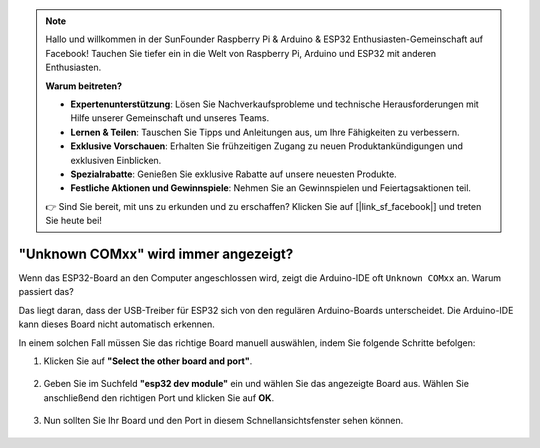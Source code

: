  
.. note::

   Hallo und willkommen in der SunFounder Raspberry Pi & Arduino & ESP32 Enthusiasten-Gemeinschaft auf Facebook! Tauchen Sie tiefer ein in die Welt von Raspberry Pi, Arduino und ESP32 mit anderen Enthusiasten.

   **Warum beitreten?**

   - **Expertenunterstützung**: Lösen Sie Nachverkaufsprobleme und technische Herausforderungen mit Hilfe unserer Gemeinschaft und unseres Teams.
   - **Lernen & Teilen**: Tauschen Sie Tipps und Anleitungen aus, um Ihre Fähigkeiten zu verbessern.
   - **Exklusive Vorschauen**: Erhalten Sie frühzeitigen Zugang zu neuen Produktankündigungen und exklusiven Einblicken.
   - **Spezialrabatte**: Genießen Sie exklusive Rabatte auf unsere neuesten Produkte.
   - **Festliche Aktionen und Gewinnspiele**: Nehmen Sie an Gewinnspielen und Feiertagsaktionen teil.

   👉 Sind Sie bereit, mit uns zu erkunden und zu erschaffen? Klicken Sie auf [|link_sf_facebook|] und treten Sie heute bei!

.. _unknown_com_port:

"Unknown COMxx" wird immer angezeigt?
=======================================

Wenn das ESP32-Board an den Computer angeschlossen wird, zeigt die Arduino-IDE oft ``Unknown COMxx`` an. Warum passiert das?

.. image:: img/unknown_device.png

Das liegt daran, dass der USB-Treiber für ESP32 sich von den regulären Arduino-Boards unterscheidet. Die Arduino-IDE kann dieses Board nicht automatisch erkennen.

In einem solchen Fall müssen Sie das richtige Board manuell auswählen, indem Sie folgende Schritte befolgen:

#. Klicken Sie auf **"Select the other board and port"**.

    .. image:: img/unknown_select.png

#. Geben Sie im Suchfeld **"esp32 dev module"** ein und wählen Sie das angezeigte Board aus. Wählen Sie anschließend den richtigen Port und klicken Sie auf **OK**.

    .. image:: img/unknown_board.png

#. Nun sollten Sie Ihr Board und den Port in diesem Schnellansichtsfenster sehen können.

    .. image:: img/unknown_correct.png